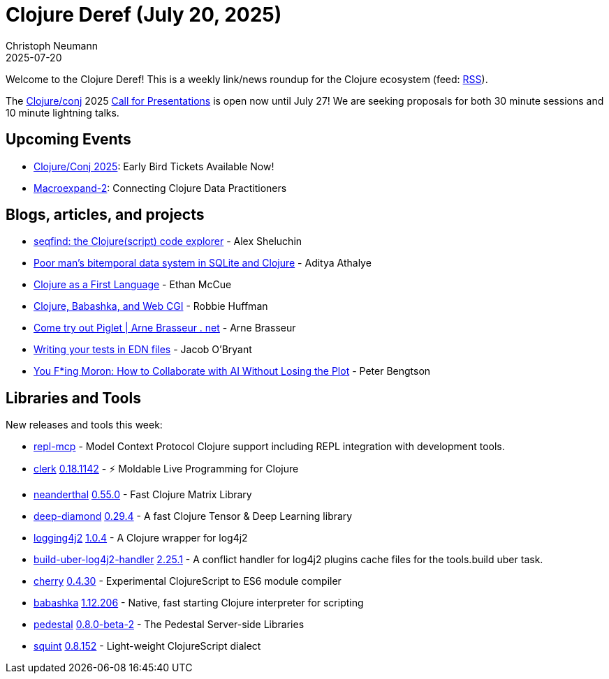 = Clojure Deref (July 20, 2025)
Christoph Neumann
2025-07-20
:jbake-type: post

ifdef::env-github,env-browser[:outfilesuffix: .adoc]

Welcome to the Clojure Deref! This is a weekly link/news roundup for the Clojure ecosystem (feed: https://clojure.org/feed.xml[RSS]).

The https://2025.clojure-conj.org/[Clojure/conj] 2025 https://2025.clojure-conj.org/speakers[Call for Presentations] is open now until July 27! We are seeking proposals for both 30 minute sessions and 10 minute lightning talks.

== Upcoming Events

* https://2025.clojure-conj.org/[Clojure/Conj 2025]: Early Bird Tickets Available Now!
* https://clojureverse.org/t/macroexpand-2-connecting-clojure-data-practitioners/11485[Macroexpand-2]: Connecting Clojure Data Practitioners

== Blogs, articles, and projects

* https://seqfind.com/[seqfind: the Clojure(script) code explorer] - Alex Sheluchin
* https://www.evalapply.org/posts/poor-mans-time-oriented-data-system/index.html[Poor man's bitemporal data system in SQLite and Clojure] - Aditya Athalye
* https://mccue.dev/pages/7-14-25-clojure-as-a-first-language[Clojure as a First Language] - Ethan McCue
* https://blog.nundrum.net/posts-output/2025-07-09-clojure-cgi/[Clojure, Babashka, and Web CGI] - Robbie Huffman
* https://arnebrasseur.net/2025-07-18-come-try-out-piglet.html[Come try out Piglet | Arne Brasseur . net] - Arne Brasseur
* https://biffweb.com/p/edn-tests/[Writing your tests in EDN files] - Jacob O'Bryant
* https://peterbengtson.medium.com/you-fucking-moron-how-to-collaborate-with-ai-without-losing-the-plot-707db0f8db8f[You F*ing Moron: How to Collaborate with AI Without Losing the Plot] - Peter Bengtson

== Libraries and Tools

New releases and tools this week:

* https://github.com/simm-is/repl-mcp[repl-mcp]  - Model Context Protocol Clojure support including REPL integration with development tools.
* https://github.com/nextjournal/clerk[clerk] https://github.com/nextjournal/clerk/blob/main/CHANGELOG.md[0.18.1142] - ⚡️ Moldable Live Programming for Clojure
* https://github.com/uncomplicate/neanderthal[neanderthal] https://github.com/uncomplicate/neanderthal/blob/master/CHANGELOG.md[0.55.0] - Fast Clojure Matrix Library
* https://github.com/uncomplicate/deep-diamond[deep-diamond] https://github.com/uncomplicate/deep-diamond/tree/0.29.4[0.29.4] - A fast Clojure Tensor & Deep Learning library
* https://github.com/seancorfield/logging4j2[logging4j2] https://github.com/seancorfield/logging4j2/releases/tag/v1.0.4[1.0.4] - A Clojure wrapper for log4j2
* https://github.com/seancorfield/build-uber-log4j2-handler[build-uber-log4j2-handler] https://github.com/seancorfield/build-uber-log4j2-handler/releases/tag/v2.25.1[2.25.1] - A conflict handler for log4j2 plugins cache files for the tools.build uber task.
* https://github.com/squint-cljs/cherry[cherry] https://github.com/squint-cljs/cherry/releases/tag/v0.4.30[0.4.30] - Experimental ClojureScript to ES6 module compiler
* https://github.com/babashka/babashka[babashka] https://github.com/babashka/babashka/releases/tag/v1.12.206[1.12.206] - Native, fast starting Clojure interpreter for scripting
* https://github.com/pedestal/pedestal[pedestal] https://github.com/pedestal/pedestal/blob/master/CHANGELOG.md[0.8.0-beta-2] - The Pedestal Server-side Libraries
* https://github.com/squint-cljs/squint[squint] https://github.com/squint-cljs/squint/releases/tag/v0.8.152[0.8.152] - Light-weight ClojureScript dialect
